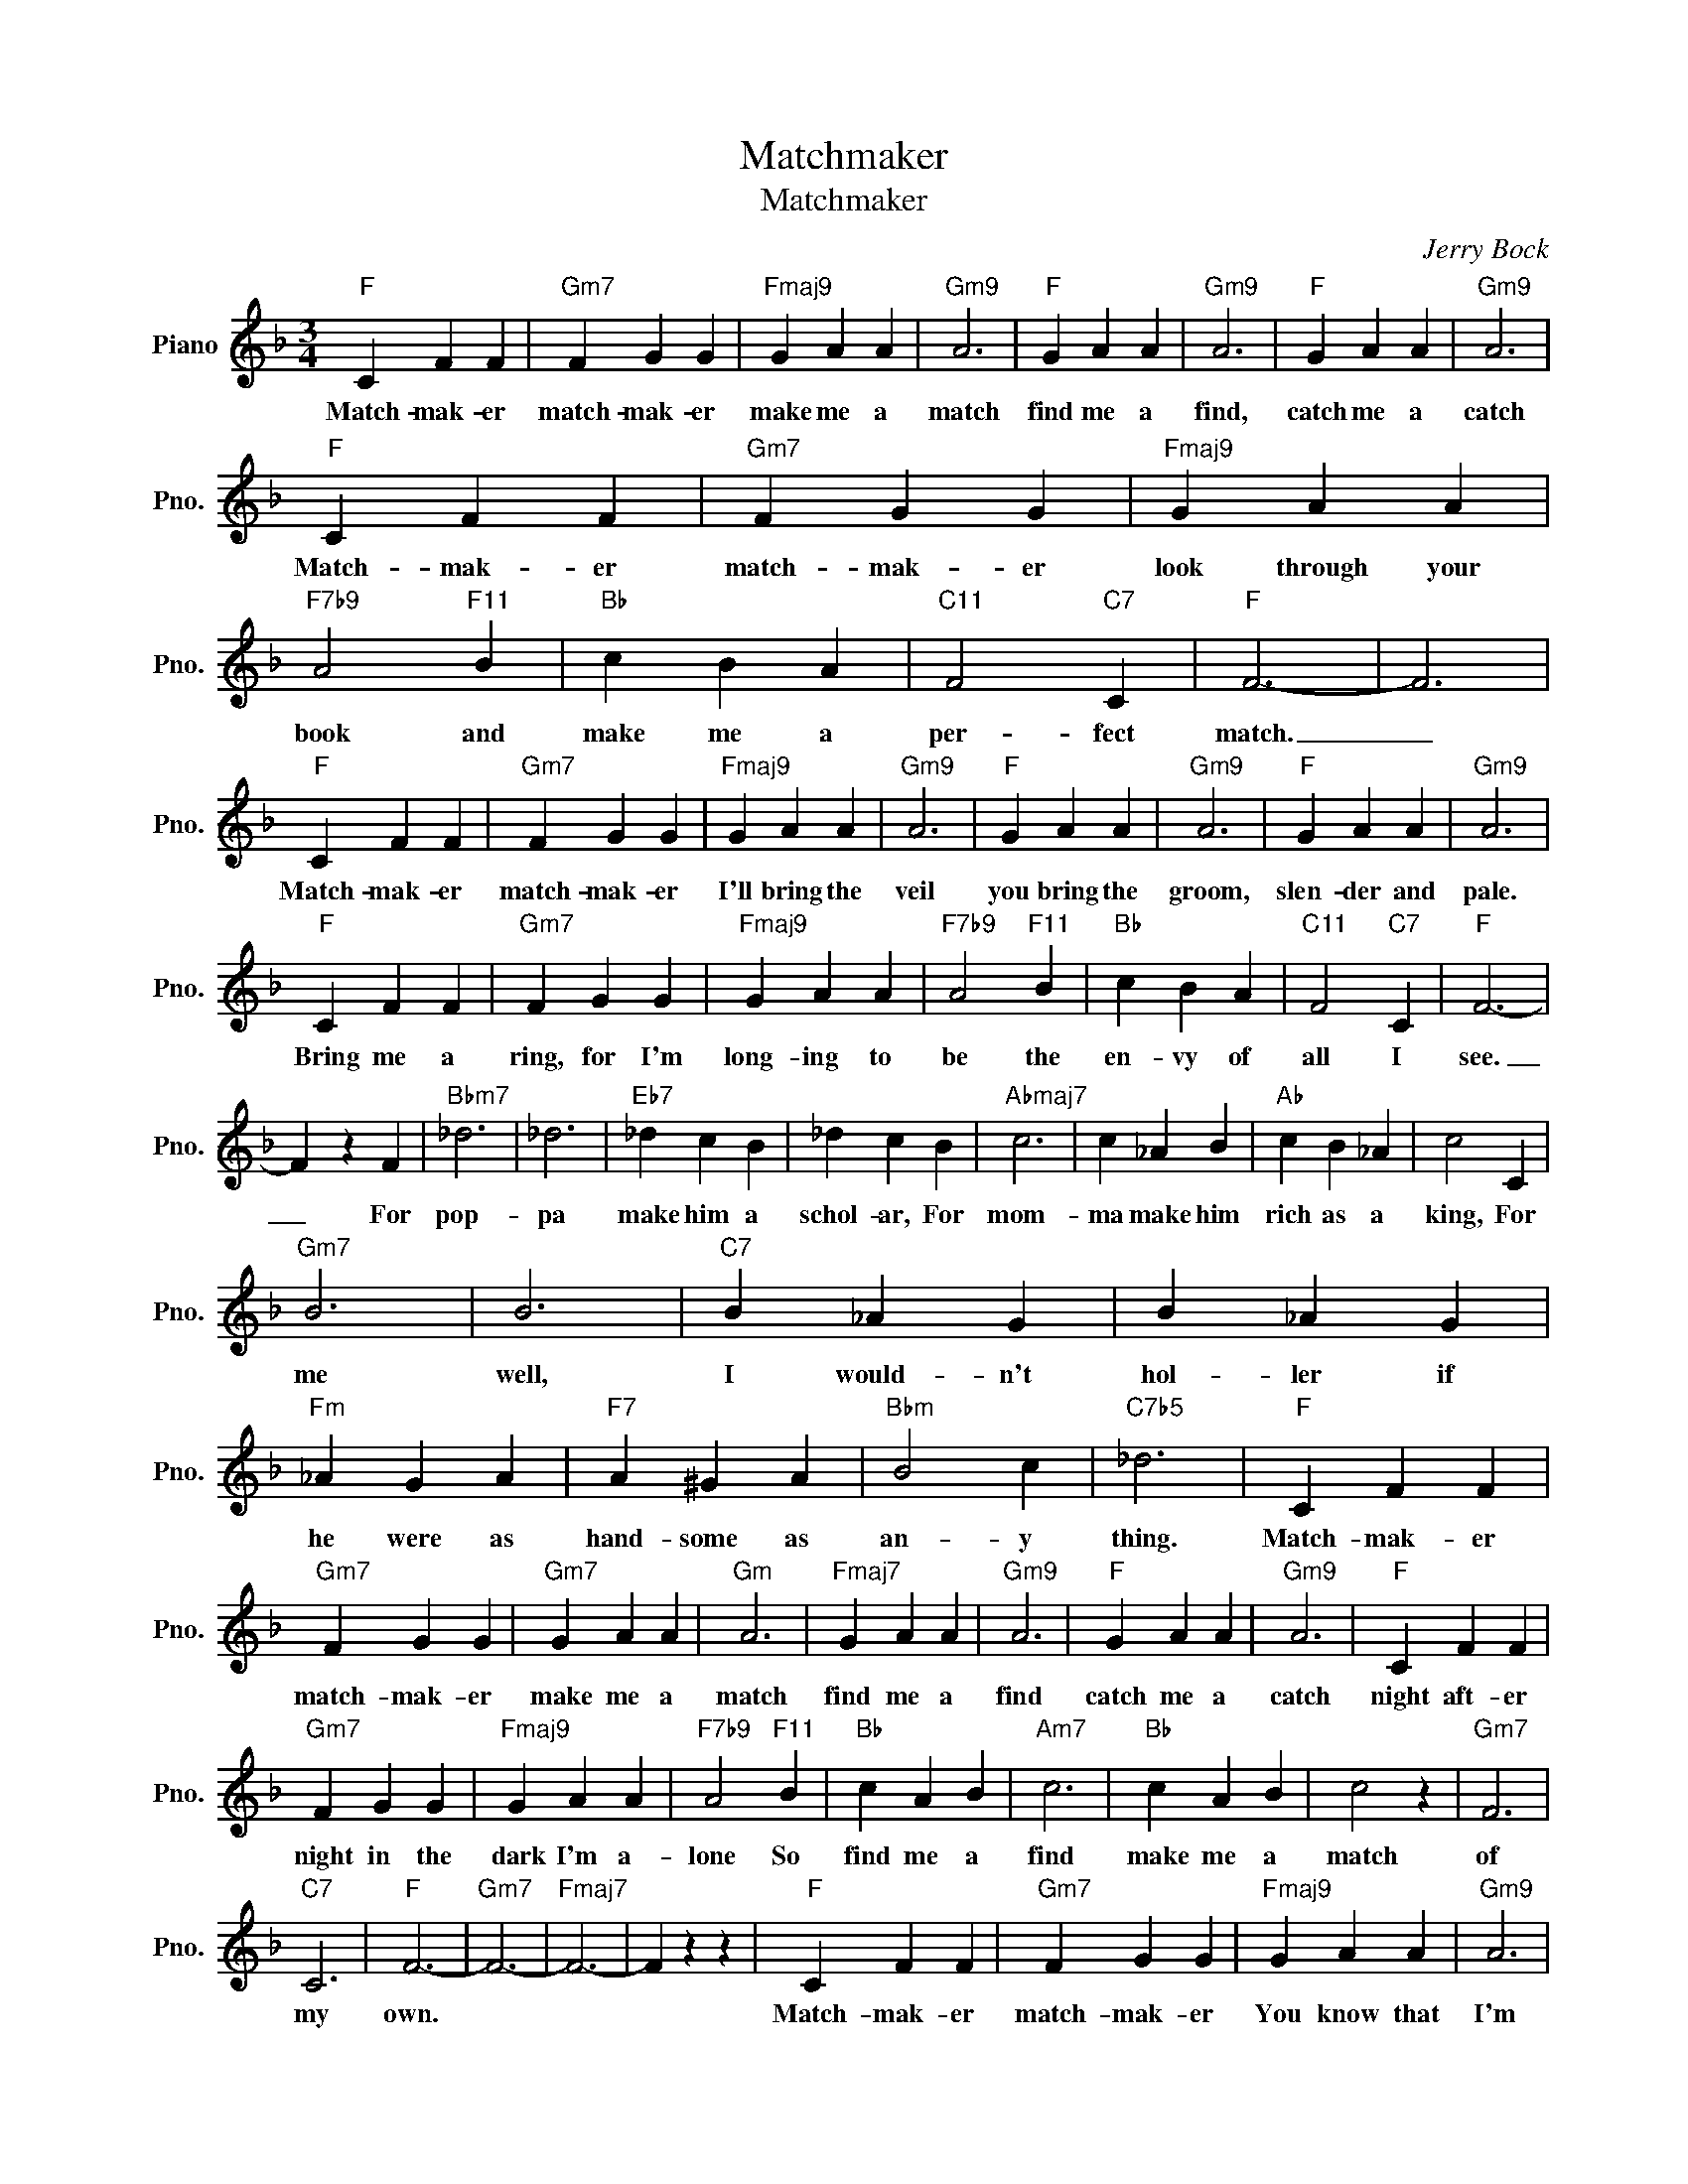X:1
T:Matchmaker
T:Matchmaker
C:Jerry Bock
Z:All Rights Reserved
L:1/4
M:3/4
K:F
V:1 treble nm="Piano" snm="Pno."
%%MIDI program 0
%%MIDI control 7 100
%%MIDI control 10 64
V:1
"F" C F F |"Gm7" F G G |"Fmaj9" G A A |"Gm9" A3 |"F" G A A |"Gm9" A3 |"F" G A A |"Gm9" A3 | %8
w: Match- mak- er|match- mak- er|make me a|match|find me a|find,|catch me a|catch|
"F" C F F |"Gm7" F G G |"Fmaj9" G A A |"F7b9" A2"F11" B |"Bb" c B A |"C11" F2"C7" C |"F" F3- | F3 | %16
w: Match- mak- er|match- mak- er|look through your|book and|make me a|per- fect|match.|_|
"F" C F F |"Gm7" F G G |"Fmaj9" G A A |"Gm9" A3 |"F" G A A |"Gm9" A3 |"F" G A A |"Gm9" A3 | %24
w: Match- mak- er|match- mak- er|I'll bring the|veil|you bring the|groom,|slen- der and|pale.|
"F" C F F |"Gm7" F G G |"Fmaj9" G A A |"F7b9" A2"F11" B |"Bb" c B A |"C11" F2"C7" C |"F" F3- | %31
w: Bring me a|ring, for I'm|long- ing to|be the|en- vy of|all I|see.|
 F z F |"Bbm7" _d3 | _d3 |"Eb7" _d c B | _d c B |"Abmaj7" c3 | c _A B |"Ab" c B _A | c2 C | %40
w: _ For|pop-|pa|make him a|schol- ar, For|mom-|ma make him|rich as a|king, For|
"Gm7" B3 | B3 |"C7" B _A G | B _A G |"Fm" _A G A |"F7" A ^G A |"Bbm" B2 c |"C7b5" _d3 |"F" C F F | %49
w: me|well,|I would- n't|hol- ler if|he were as|hand- some as|an- y|thing.|Match- mak- er|
"Gm7" F G G |"Gm7" G A A |"Gm" A3 |"Fmaj7" G A A |"Gm9" A3 |"F" G A A |"Gm9" A3 |"F" C F F | %57
w: match- mak- er|make me a|match|find me a|find|catch me a|catch|night aft- er|
"Gm7" F G G |"Fmaj9" G A A |"F7b9" A2"F11" B |"Bb" c A B |"Am7" c3 |"Bb" c A B | c2 z |"Gm7" F3 | %65
w: night in the|dark I'm a-|lone So|find me a|find|make me a|match|of|
"C7" C3 |"F" F3- |"Gm7" F3- |"Fmaj7" F3- | F z z |"F" C F F |"Gm7" F G G |"Fmaj9" G A A |"Gm9" A3 | %74
w: my|own.||||Match- mak- er|match- mak- er|You know that|I'm|
"F" G A A |"Gm9" A3 |"F" G A A |"Gm9" A3 |"F" C F F |"Gm7" F G G |"Fmaj9" G A A |"F7b9" A2"F11" B | %82
w: Still ver- y|young,|Please take your|time.|Up to this|min- ute I|mis- un- der-|stood, That|
"Bb" c B"Gm7" A |"C11" F2"C7" C |"F" F3- | F3 |"Bbm7" _d3 | _d3 |"Eb7" _d c B | _d c B | %90
w: I could get|stuck for|good|_|Yen-|tel|see that he's|gen- tle. Re-|
"Abmaj7" c3 | c _A B |"Ab" c B _A | c2 C |"Gm" B z z | B z z |"C7" B _A G | B"Fm" _A z | z z _A | %99
w: mem-|ber You were|al- so a|bride. It's|not|that|I'm sen- ti-|men- tal|It's|
"F7" =A ^G A |"Bbm" B2 c |"C7b9" _d3- | d3- | d3 |"F" C F F |"Gm7" F G G |"Fmaj9" G A A |"Gm9" A3 | %108
w: just that I'm|ter- ri-|fied!|_||Match mak- er|match- mak- er|Plan me no|plans,|
"F" G A A |"Gm9" A3 |"F" G A A |"Gm9" A3 |"F" C F F |"Gm9" F G G |"Fmaj9" G A A | %115
w: I'm in no|rush,|may- be I've|learned.|Play- ing with|match- es a|girl can get|
"F7b9" A2"F11" !fermata!B |"Bb" c B A | F3 |"Bb" c B A | F3 |"F" c B A | F3 |"G7" d c =B | G3 | %124
w: burned So|bring me no|ring,|Groom me no|groom,|find me no|find.|Catch me no|catch.|
"Gm7/B" z z D | D G B |"B9" d3 |"C7" e3 |"F" f3- | f3- | f3- | f z2 |] %132
w: Un|less he's a|match-|less|match.|_|||

